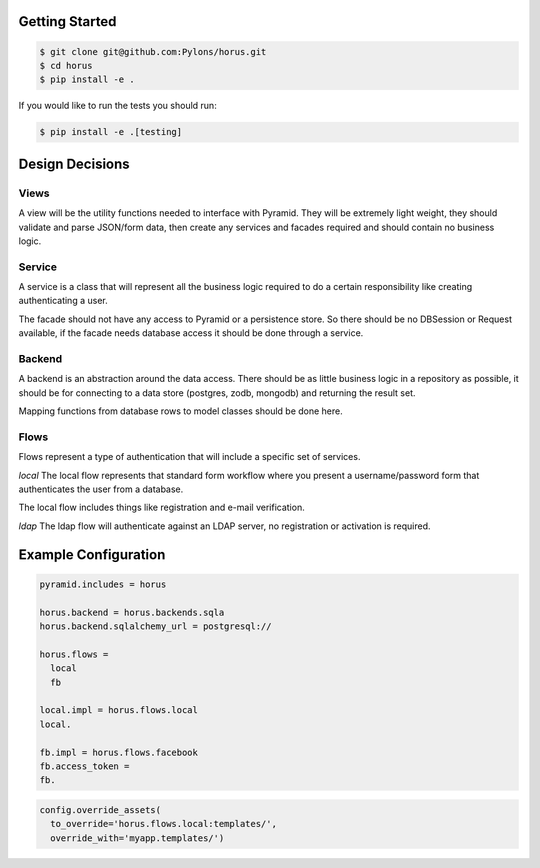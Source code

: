 Getting Started
=================================

.. code-block::

    $ git clone git@github.com:Pylons/horus.git
    $ cd horus
    $ pip install -e .

If you would like to run the tests you should run:

.. code-block::

   $ pip install -e .[testing]


Design Decisions
=================================

Views
------------------------------------
A view will be the utility functions needed to interface with
Pyramid.  They will be extremely light weight, they should validate and
parse JSON/form data, then create any services and facades required and
should contain no business logic.


Service
------------------------------------
A service is a class that will represent all the business logic
required to do a certain responsibility like creating authenticating a user.

The facade should not have any access to Pyramid or a persistence store. So
there should be no DBSession or Request available, if the facade needs
database access it should be done through a service.


Backend
------------------------------------
A backend is an abstraction around the data access.  There should
be as little business logic in a repository as possible, it should be for
connecting to a data store (postgres, zodb, mongodb) and returning the result set.

Mapping functions from database rows to model classes should be done here.

Flows
------------------------------------
Flows represent a type of authentication that will include a specific set of services.

*local*
The local flow represents that standard form workflow where you present a username/password
form that authenticates the user from a database.

The local flow includes things like registration and e-mail verification.

*ldap*
The ldap flow will authenticate against an LDAP server, no registration or activation is required.

 
Example Configuration
=====================

.. code-block:: ini

    pyramid.includes = horus

    horus.backend = horus.backends.sqla
    horus.backend.sqlalchemy_url = postgresql://

    horus.flows =
      local
      fb

    local.impl = horus.flows.local
    local.

    fb.impl = horus.flows.facebook
    fb.access_token = 
    fb.

.. code-block:: python

    config.override_assets(
      to_override='horus.flows.local:templates/',
      override_with='myapp.templates/')
